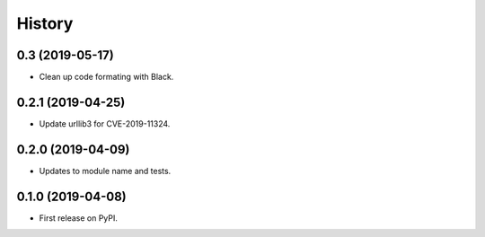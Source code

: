 =======
History
=======

0.3 (2019-05-17)
------------------

* Clean up code formating with Black.

0.2.1 (2019-04-25)
------------------

* Update urllib3 for CVE-2019-11324.

0.2.0 (2019-04-09)
------------------

* Updates to module name and tests.

0.1.0 (2019-04-08)
------------------

* First release on PyPI.
